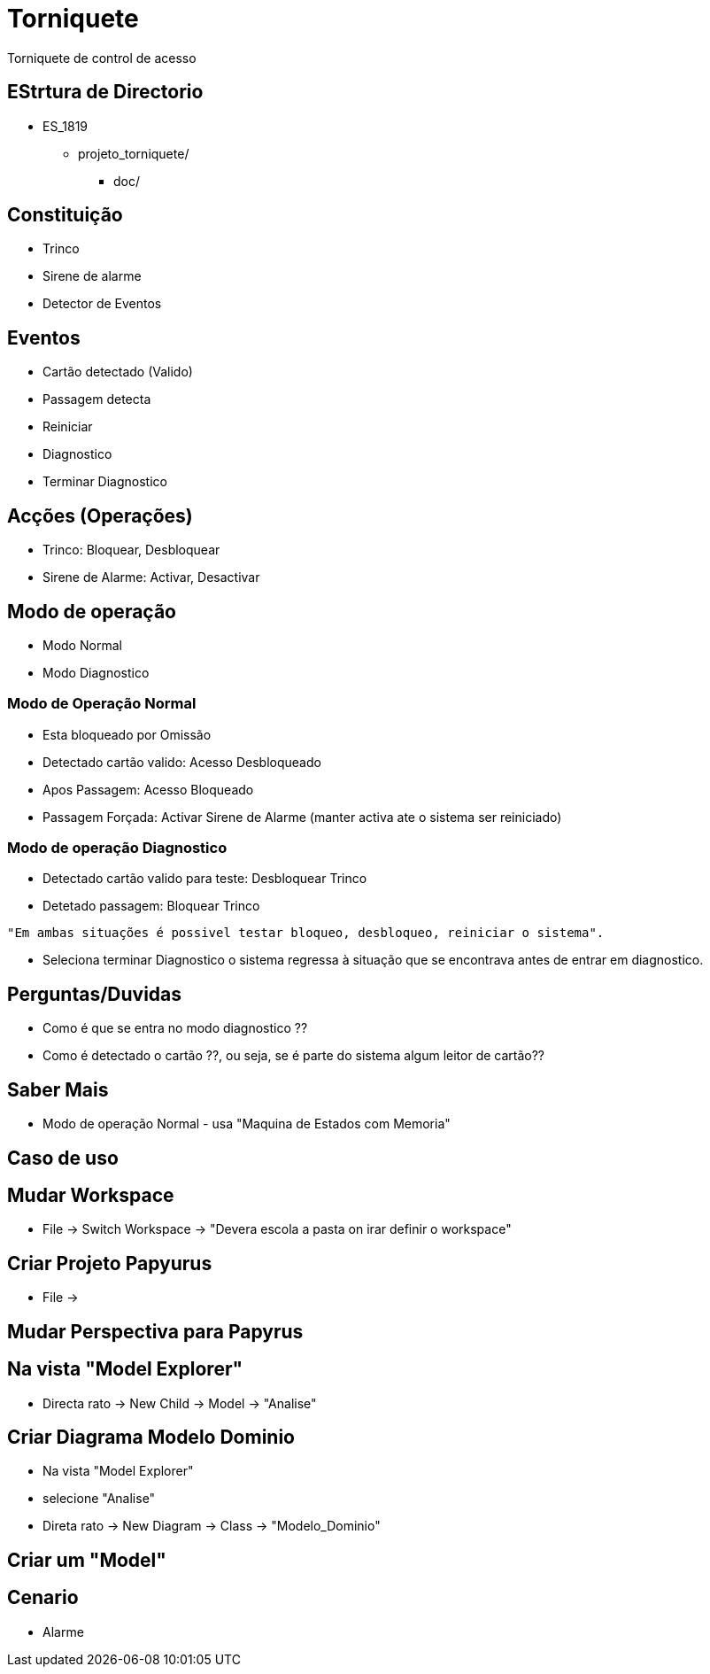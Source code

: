 = Torniquete

Torniquete de control de acesso


== EStrtura de Directorio

* ES_1819
** projeto_torniquete/
*** doc/

== Constituição

* Trinco 
* Sirene de alarme
* Detector de Eventos


== Eventos

* Cartão detectado (Valido)
* Passagem detecta
* Reiniciar
* Diagnostico 
* Terminar Diagnostico


== Acções (Operações) 

* Trinco: Bloquear, Desbloquear
* Sirene de Alarme: Activar, Desactivar



== Modo de operação 

* Modo Normal 
* Modo Diagnostico

=== Modo de Operação Normal 

* Esta bloqueado por Omissão 
* Detectado cartão valido: Acesso Desbloqueado
* Apos Passagem: Acesso Bloqueado

* Passagem Forçada: Activar Sirene de Alarme (manter activa ate o sistema ser reiniciado)

=== Modo de operação Diagnostico

* Detectado cartão valido para teste: Desbloquear Trinco
* Detetado passagem: Bloquear Trinco

----
"Em ambas situações é possivel testar bloqueo, desbloqueo, reiniciar o sistema".
----

* Seleciona terminar Diagnostico o sistema regressa à situação que se encontrava antes de entrar em diagnostico.


== Perguntas/Duvidas

* Como é que se entra no modo diagnostico ??
* Como é detectado o cartão ??, ou seja, se é parte do sistema algum leitor de cartão??


== Saber Mais
* Modo de operação Normal - usa "Maquina de Estados com Memoria"



== Caso de uso 



== Mudar Workspace
* File -> Switch Workspace -> "Devera escola a pasta on irar definir o workspace"


== Criar Projeto Papyurus
* File ->

== Mudar Perspectiva para Papyrus


== Na vista "Model Explorer"
* Directa rato -> New Child -> Model -> "Analise"


== Criar Diagrama Modelo Dominio
* Na vista "Model Explorer"
* selecione "Analise"
* Direta rato -> New Diagram -> Class -> "Modelo_Dominio"



== Criar um "Model"

== Cenario 
* Alarme 




